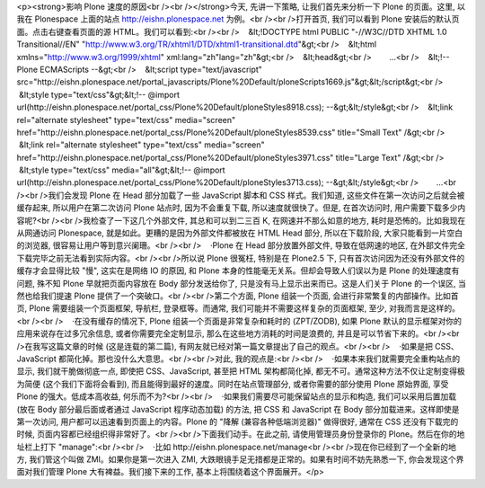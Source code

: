 <p><strong>影响 Plone 速度的原因<br /><br /></strong>今天, 先讲一下策略, 让我们首先来分析一下 Plone 的页面。这里, 以我在 Plonespace 上面的站点 http://eishn.plonespace.net 为例。<br /><br />打开首页, 我们可以看到 Plone 安装后的默认页面。点击右键查看页面的源 HTML。我们可以看到:<br /><br />    &lt;!DOCTYPE html PUBLIC "-//W3C//DTD XHTML 1.0 Transitional//EN" "http://www.w3.org/TR/xhtml1/DTD/xhtml1-transitional.dtd"&gt;<br />    &lt;html xmlns="http://www.w3.org/1999/xhtml" xml:lang="zh"lang="zh"&gt;<br />    &lt;head&gt;<br />        ...<br />    &lt;!-- Plone ECMAScripts --&gt;<br />    &lt;script type="text/javascript" src="http://eishn.plonespace.net/portal_javascripts/Plone%20Default/ploneScripts1669.js"&gt;&lt;/script&gt;<br />    &lt;style type="text/css"&gt;&lt;!-- @import url(http://eishn.plonespace.net/portal_css/Plone%20Default/ploneStyles8918.css); --&gt;&lt;/style&gt;<br />    &lt;link rel="alternate stylesheet" type="text/css" media="screen" href="http://eishn.plonespace.net/portal_css/Plone%20Default/ploneStyles8539.css" title="Small Text" /&gt;<br />    &lt;link rel="alternate stylesheet" type="text/css" media="screen" href="http://eishn.plonespace.net/portal_css/Plone%20Default/ploneStyles3971.css" title="Large Text" /&gt;<br />    &lt;style type="text/css" media="all"&gt;&lt;!-- @import url(http://eishn.plonespace.net/portal_css/Plone%20Default/ploneStyles3713.css); --&gt;&lt;/style&gt;<br />        ...<br /><br />我们会发现 Plone 在 Head 部分加载了一些 JavaScript 脚本和 CSS 样式。我们知道, 这些文件在第一次访问之后就会被缓存起来, 所以用户在第二次访问 Plone 站点时, 因为不会重复下载, 所以速度就很快了。但是, 在首次访问时, 用户需要下载多少内容呢?<br /><br />我检查了一下这几个外部文件, 其总和可以到二三百 K, 在网速并不那么如意的地方, 耗时是恐怖的。比如我现在从网通访问 Plonespace, 就是如此。更糟的是因为外部文件都被放在 HTML Head 部分, 所以在下载阶段, 大家只能看到一片空白的浏览器, 很容易让用户等到意兴阑珊。<br /><br />    ·Plone 在 Head 部分放置外部文件, 导致在低网速的地区, 在外部文件完全下载完毕之前无法看到实际内容。<br /><br />所以说 Plone 很冤枉, 特别是在 Plone2.5 下, 只有首次访问因为还没有外部文件的缓存才会显得比较 "慢", 这实在是网络 IO 的原因, 和 Plone 本身的性能毫无关系。但却会导致人们误以为是 Plone 的处理速度有问题, 殊不知 Plone 早就把页面内容放在 Body 部分发送给你了, 只是没有马上显示出来而已。这是人们关于 Plone 的一个误区, 当然也给我们提速 Plone 提供了一个突破口。<br /><br />第二个方面, Plone 组装一个页面, 会进行非常繁复的内部操作。比如首页, Plone 需要组装一个页面框架, 导航栏, 登录框等。而通常, 我们可能并不需要这样复杂的页面框架, 至少, 对我而言是这样的。<br /><br />    ·在没有缓存的情况下, Plone 组装一个页面是非常复杂和耗时的 (ZPT/ZODB), 如果 Plone 默认的显示框架对你的应用来说存在过多冗余信息, 或者你需要完全定制显示, 那么在这些地方消耗的时间是浪费的, 并且是可以节省下来的。<br /><br />在我写这篇文章的时候 (这是连载的第二篇), 有网友就已经对第一篇文章提出了自己的观点。<br /><br />    ·如果是把 CSS、JavaScript 都简化掉。那也没什么大意思。<br /><br />对此, 我的观点是:<br /><br />    ·如果本来我们就需要完全重构站点的显示, 我们就干脆做彻底一点, 即使把 CSS、JavaScript, 甚至把 HTML 架构都简化掉, 都无不可。通常这种方法不仅让定制变得极为简便 (这个我们下面将会看到), 而且能得到最好的速度。同时在站点管理部分, 或者你需要的部分使用 Plone 原始界面, 享受 Plone 的强大。低成本高收益, 何乐而不为?<br /><br />    ·如果我们需要尽可能保留站点的显示和构造, 我们可以采用后置加载 (放在 Body 部分最后面或者通过 JavaScript 程序动态加载) 的方法, 把 CSS 和 JavaScript 在 Body 部分加载进来。这样即使是第一次访问, 用户都可以迅速看到页面上的内容。Plone 的 "降解 (兼容各种低端浏览器)" 做得很好, 通常在 CSS 还没有下载完的时候, 页面内容都已经组织得非常好了。<br /><br />下面我们动手。在此之前, 请使用管理员身份登录你的 Plone。然后在你的地址栏上打下 "manage":<br /><br />    ·比如 http://eishn.plonespace.net/manage<br /><br />现在你已经到了一个全新的地方, 我们管这个叫做 ZMI。如果你是第一次进入 ZMI, 大跌眼镜手足无措都是正常的。如果有时间不妨先熟悉一下, 你会发现这个界面对我们管理 Plone 大有裨益。我们接下来的工作, 基本上将围绕着这个界面展开。</p>